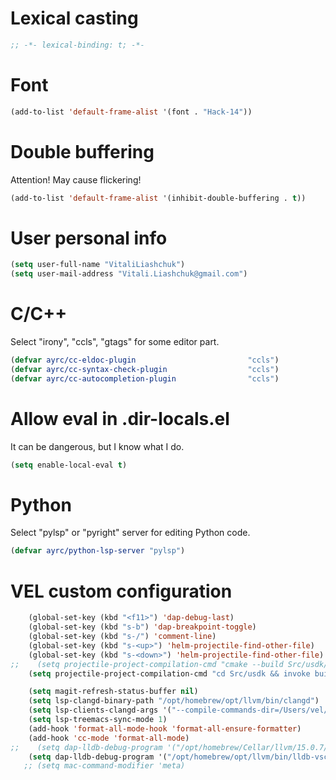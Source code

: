 * Lexical casting
  #+BEGIN_SRC emacs-lisp :tangle yes
    ;; -*- lexical-binding: t; -*-
  #+END_SRC

* Font
  #+BEGIN_SRC emacs-lisp :tangle yes
    (add-to-list 'default-frame-alist '(font . "Hack-14"))
  #+END_SRC

* Double buffering
  Attention! May cause flickering!

  #+begin_src  emacs-lisp :tangle yes
    (add-to-list 'default-frame-alist '(inhibit-double-buffering . t))
  #+end_src

* User personal info
  #+BEGIN_SRC emacs-lisp :tangle yes
  (setq user-full-name "VitaliLiashchuk")
  (setq user-mail-address "Vitali.Liashchuk@gmail.com")
  #+END_SRC

* C/C++
  Select "irony", "ccls", "gtags" for some editor part.

  #+BEGIN_SRC emacs-lisp :tangle yes
    (defvar ayrc/cc-eldoc-plugin                         "ccls")
    (defvar ayrc/cc-syntax-check-plugin                  "ccls")
    (defvar ayrc/cc-autocompletion-plugin                "ccls")
  #+END_SRC

* Allow eval in .dir-locals.el
  It can be dangerous, but I know what I do.

  #+BEGIN_SRC emacs-lisp :tangle yes
    (setq enable-local-eval t)
  #+END_SRC
* Python
  Select "pylsp" or "pyright" server for editing Python code.

  #+BEGIN_SRC emacs-lisp :tangle yes
    (defvar ayrc/python-lsp-server "pylsp")
  #+END_SRC
* VEL custom configuration
  #+BEGIN_SRC emacs-lisp :tangle yes
        (global-set-key (kbd "<f11>") 'dap-debug-last)
        (global-set-key (kbd "s-b") 'dap-breakpoint-toggle)
        (global-set-key (kbd "s-/") 'comment-line)
        (global-set-key (kbd "s-<up>") 'helm-projectile-find-other-file)
        (global-set-key (kbd "s-<down>") 'helm-projectile-find-other-file)
    ;;    (setq projectile-project-compilation-cmd "cmake --build Src/usdk/projects/Darwin --target UnitTests -j16")
        (setq projectile-project-compilation-cmd "cd Src/usdk && invoke build -c \"-GNinja\" -o Android -e Unity")

        (setq magit-refresh-status-buffer nil)
        (setq lsp-clangd-binary-path "/opt/homebrew/opt/llvm/bin/clangd")
        (setq lsp-clients-clangd-args '("--compile-commands-dir=/Users/vel/coding/advertyclient/Src/usdk/projects/Android/" "--clang-tidy"))
        (setq lsp-treemacs-sync-mode 1)
        (add-hook 'format-all-mode-hook 'format-all-ensure-formatter)
        (add-hook 'cc-mode 'format-all-mode)
    ;;    (setq dap-lldb-debug-program '("/opt/homebrew/Cellar/llvm/15.0.7/bin/lldb-vscode"))
        (setq dap-lldb-debug-program '("/opt/homebrew/opt/llvm/bin/lldb-vscode"))
       ;; (setq mac-command-modifier 'meta)
  #+End_SRC
